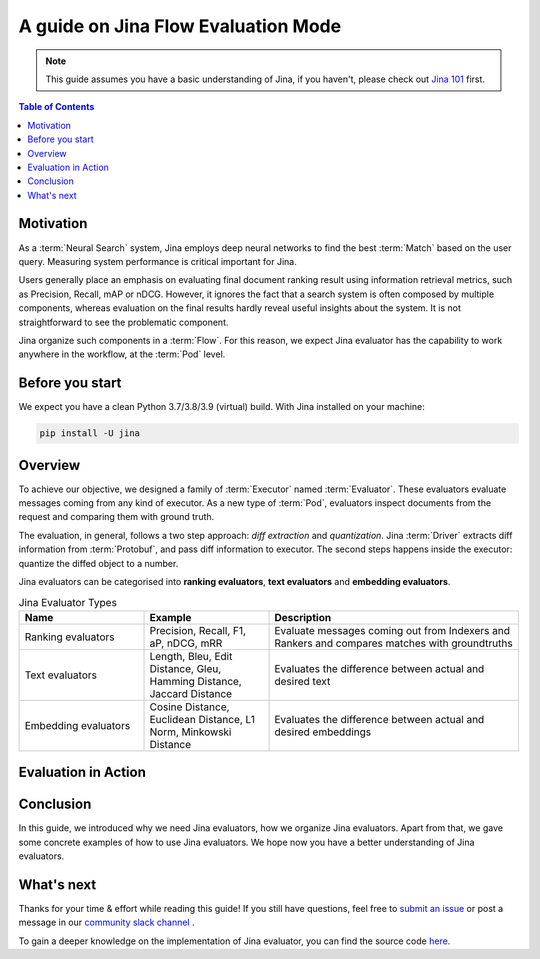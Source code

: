 ==========================================
A guide on Jina Flow Evaluation Mode
==========================================

.. meta::
   :description: A guide on Jina Flow Evaluation Mode
   :keywords: Jina, flow evaluation

.. note:: This guide assumes you have a basic understanding of Jina, if you haven't, please check out `Jina 101 <https://docs.jina.ai/chapters/101/index.html>`_ first.

.. contents:: Table of Contents
    :depth: 2

Motivation
--------------------

As a :term:`Neural Search` system,
Jina employs deep neural networks to find the best :term:`Match` based on the user query.
Measuring system performance is critical important for Jina.

Users generally place an emphasis on evaluating final document ranking result using information retrieval metrics,
such as Precision, Recall, mAP or nDCG.
However, it ignores the fact that a search system is often composed by multiple components,
whereas evaluation on the final results hardly reveal useful insights about the system.
It is not straightforward to see the problematic component.

Jina organize such components in a :term:`Flow`.
For this reason, we expect Jina evaluator has the capability to work anywhere in the workflow,
at the :term:`Pod` level.


Before you start
-------------------

We expect you have a clean Python 3.7/3.8/3.9 (virtual) build.
With Jina installed on your machine:

.. highlight:: bash
.. code-block:: bash

    pip install -U jina

Overview
-----------------

To achieve our objective, we designed a family of :term:`Executor` named :term:`Evaluator`.
These evaluators evaluate messages coming from any kind of executor.
As a new type of :term:`Pod`, evaluators inspect documents from the request and comparing them with ground truth.

The evaluation, in general, follows a two step approach: *diff extraction* and *quantization*.
Jina :term:`Driver` extracts diff information from :term:`Protobuf`,
and pass diff information to executor.
The second steps happens inside the executor: quantize the diffed object to a number.

Jina evaluators can be categorised into **ranking evaluators**, **text evaluators** and **embedding evaluators**.

.. list-table:: Jina Evaluator Types
   :widths: 25 25 50
   :header-rows: 1

   * - Name
     - Example
     - Description
   * - Ranking evaluators
     - Precision, Recall, F1, aP, nDCG, mRR
     - Evaluate messages coming out from Indexers and Rankers and compares matches with groundtruths
   * - Text evaluators
     - Length, Bleu, Edit Distance, Gleu, Hamming Distance, Jaccard Distance
     - Evaluates the difference between actual and desired text
   * - Embedding evaluators
     - Cosine Distance, Euclidean Distance, L1 Norm, Minkowski Distance
     - Evaluates the difference between actual and desired embeddings


Evaluation in Action
----------------------

Conclusion
-----------------

In this guide, we introduced why we need Jina evaluators,
how we organize Jina evaluators.
Apart from that, we gave some concrete examples of how to use Jina evaluators.
We hope now you have a better understanding of Jina evaluators.

What's next
-----------------

Thanks for your time & effort while reading this guide!
If you still have questions, feel free to `submit an issue <https://github.com/jina-ai/jina/issues>`_ or post a message in our `community slack channel <https://docs.jina.ai/chapters/CONTRIBUTING.html#join-us-on-slack>`_ .

To gain a deeper knowledge on the implementation of Jina evaluator, you can find the source code `here <https://github.com/jina-ai/jina/tree/master/jina/executors/evaluators>`_.